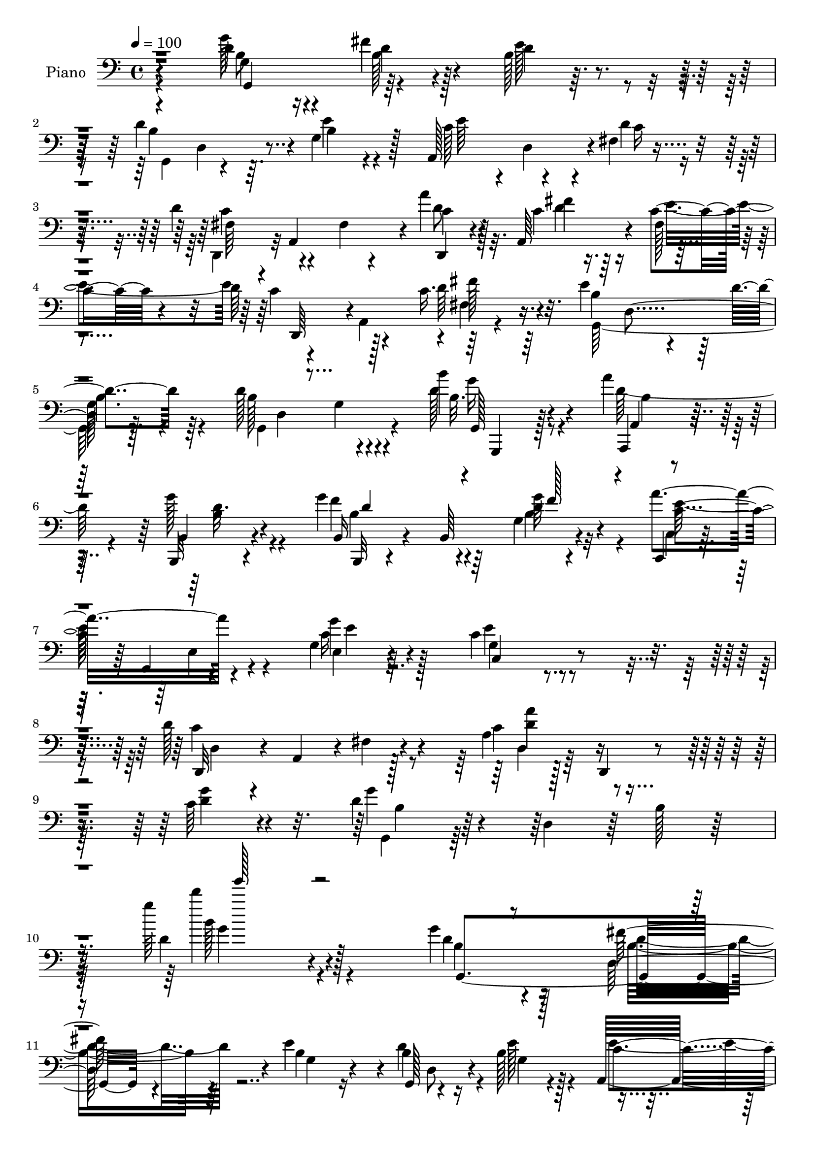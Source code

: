 % Lily was here -- automatically converted by c:/Program Files (x86)/LilyPond/usr/bin/midi2ly.py from mid/192.mid
\version "2.14.0"

\layout {
  \context {
    \Voice
    \remove "Note_heads_engraver"
    \consists "Completion_heads_engraver"
    \remove "Rest_engraver"
    \consists "Completion_rest_engraver"
  }
}

trackAchannelA = {


  \key c \major
    
  \time 4/4 
  

  \key c \major
  
  \tempo 4 = 100 
  
  % [MARKER] HD192PN   
  
}

trackA = <<
  \context Voice = voiceA \trackAchannelA
>>


trackBchannelA = {
  
  \set Staff.instrumentName = "Piano"
  
}

trackBchannelB = \relative c {
  r4*190/96 d'4*50/96 r4*22/96 fis4*35/96 r4*25/96 b,128*7 r4*49/96 d4*133/96 
  r4*2/96 g,4*49/96 r128*7 a,128*43 r4*1/96 fis'4*10/96 r4*64/96 d'4*82/96 
  r4*52/96 fis,4*13/96 r4*61/96 a'4*44/96 r128*7 a,,64*9 r4*7/96 c'4*25/96 
  r4*43/96 d64*15 r4*35/96 c16. r16. e4*128/96 r64 d4*19/96 r64*9 d128*49 
  r4*62/96 b'4*19/96 r4*47/96 a4*35/96 r128*9 b,,,32 r4*61/96 g'''4*94/96 
  r64*9 g,4*10/96 r4*65/96 a'4*82/96 r4*59/96 g,4*14/96 r64*13 c4*143/96 
  r4*94/96 d128*57 r4*52/96 a4*22/96 r128*21 d,,4*11/96 r4*76/96 c''64*5 
  r4*64/96 d4*55/96 r4*31/96 d,4*86/96 r64 b'128*9 r128*23 g''64*23 
  r128*49 g,4*37/96 r4*32/96 fis128*13 r4*26/96 e4*67/96 r4*2/96 g,,128*29 
  r4*46/96 b'128*11 r128*11 a,32*9 r16 d'4*25/96 r4*41/96 d64*15 
  r4*44/96 fis,32 r4*58/96 c'128*15 r128*7 a,4*125/96 r128 d'4*98/96 
  r4*31/96 fis,4*10/96 r4*62/96 g,32*9 r16 d''32. r4*52/96 d4*139/96 
  r4*65/96 a4*47/96 r16 a4*32/96 r4*32/96 a4*20/96 r64 fis,4*11/96 
  r4*29/96 e''128*33 r4*1/96 g,4*25/96 r4*8/96 b4*40/96 r4*22/96 dis,,4*20/96 
  r4*47/96 g'4*23/96 r64*7 a4*22/96 r4*49/96 g'128*47 r64*5 e128*5 
  r4*23/96 cis4*46/96 r4*22/96 fis,4*19/96 r4*38/96 e32 r128*21 a'4*47/96 
  r4*28/96 a,,4*65/96 r4*67/96 a,4*14/96 r32*5 a'4*76/96 r4*85/96 fis'128*9 
  r128*21 g128*13 r128*29 d4*19/96 r64*29 g,,4*16/96 r4*64/96 g''128*11 
  r4*34/96 g4*25/96 r4*46/96 d'4*97/96 r4*7/96 g,4*17/96 r32. e'4*23/96 
  r4*8/96 d,4*16/96 r32. a4*131/96 r4*8/96 d'4*16/96 r4*59/96 d,,128*11 
  r4*1/96 a'4*91/96 r64 d'16. r4*32/96 a'4*46/96 r4*23/96 a,4*8/96 
  r4*59/96 c4*17/96 r4*52/96 d4*104/96 r4*37/96 d8 r4*31/96 e4*131/96 
  r4*1/96 d4*16/96 r4*58/96 d4*128/96 r64. g,4*10/96 r4*61/96 b'4*22/96 
  r4*49/96 a128*11 r4*32/96 b,,,4*16/96 r4*62/96 g'''4*91/96 r4*62/96 b,,4*8/96 
  r4*74/96 c,16. r128 g'4*53/96 r128*7 g'4*26/96 r32 c4*31/96 r64. g4*23/96 
  r4*31/96 c128*57 r4*76/96 d4*128/96 r4*20/96 c4*19/96 r4*10/96 d4*28/96 
  r4*13/96 d,4*26/96 r4*50/96 d,64. r64*13 c''4*28/96 r4*67/96 g'4*74/96 
  r4*19/96 b,4*28/96 r4*10/96 d4*293/96 r128*35 g'64*7 r64*5 g,4*20/96 
  r4*52/96 e'4*14/96 r128*17 d4*121/96 r4*29/96 e4*19/96 r4*49/96 a,,,4*136/96 
  r4*8/96 d''16 r4*49/96 d4*89/96 r32*11 a'4*16/96 r4*16/96 a,,,4*35/96 
  r4*2/96 c''64*7 r128*9 e4*31/96 r128*13 c4*101/96 r64*7 c4*26/96 
  r8 g64*11 r4*8/96 b,4*17/96 r4*50/96 d'4*25/96 r4*49/96 d128*51 
  r4*62/96 fis,,,16 r4*8/96 fis'4*19/96 r32 a4*8/96 a'4*32/96 r4*37/96 dis4*16/96 
  r4*53/96 e,,,64*5 r4*8/96 e'4*22/96 r4*8/96 g64. r128*11 e'4*13/96 
  r4*19/96 e4*13/96 r4*58/96 fis'4*19/96 r4*49/96 e4*31/96 r128*13 fis4*31/96 
  r4*47/96 g,64*19 r64*5 e32 r64*11 g,4*40/96 r128*11 <fis'' fis,, >4*26/96 
  r128*13 a,,,4*19/96 r4*53/96 a,32 r4*65/96 a'64. r64*11 g'128*5 
  r128*19 a,4*172/96 r128*23 a''4*257/96 r128*51 g'64*9 r16 d,,4*44/96 
  r16 b'32 r64*11 d'4*167/96 r4*52/96 a,,64*21 r4*23/96 d''128*7 
  r4*53/96 a,,,128*25 r4*1/96 a'32 r4*61/96 fis'4*7/96 r4*74/96 d''4*56/96 
  r128*5 fis,,4*17/96 r4*53/96 c''4*23/96 r128*17 c4*31/96 r64 a,,4*47/96 
  r128*9 fis''128*5 
  | % 42
  r4*20/96 fis'4*16/96 r4*62/96 e4*67/96 r4*7/96 b,32. r32 d4*20/96 
  r4*16/96 d'128*11 r128*15 d4*59/96 r128*5 b,64*5 r128 b'4*25/96 
  r32 d4*22/96 r4*13/96 d4*16/96 r4*17/96 g,,,4*20/96 r4*55/96 a32. 
  r64*9 g'4*16/96 r4*61/96 g4*38/96 r4*1/96 f4*83/96 r4*32/96 g'128*5 
  r64*5 g,,4*10/96 r128*9 c,16. r128 g'4*38/96 r4*4/96 e'4*13/96 
  r4*20/96 g'4*22/96 r128*7 g4*14/96 r16. c,128*69 r4*106/96 c'4*46/96 
  r4*35/96 fis,,32 r128*7 fis'128*9 r4*11/96 c'4*17/96 r4*20/96 d128*5 
  r4*26/96 d,,4*185/96 r4*89/96 g''4*139/96 r4*41/96 g,16. r4*7/96 b128*17 
  r4*19/96 g'32 r4*260/96 g,16. r4*38/96 d128*15 r4*23/96 e4*73/96 
  r4*2/96 d4*91/96 r64. b4*20/96 r4*22/96 b4*16/96 r4*56/96 a,64*21 
  r32. c'4*17/96 r4*59/96 d,,4*32/96 r128 a'128*33 r4*5/96 d'4*50/96 
  r4*22/96 d,,4*13/96 r128*19 c''128*5 r4*56/96 c4*17/96 r64*9 c4*113/96 
  r4*32/96 c4*17/96 r4*65/96 b4*53/96 r32. g4*53/96 r32. <d' b >4*38/96 
  r4*38/96 d4*101/96 r4*5/96 b4*20/96 r4*17/96 d r4*16/96 d,128*11 
  r128 a'64*7 r64*5 a4*25/96 r64. fis128*9 r4*14/96 a4*16/96 r4*55/96 e'4*110/96 
  r4*32/96 b4*49/96 r4*19/96 fis'16. r4*35/96 g,4*23/96 r128*15 a128*9 
  r4*50/96 g'4*134/96 r4*4/96 b,64*5 r4*5/96 e4*14/96 r4*29/96 cis4*50/96 
  r4*25/96 fis128*19 r32 g4*70/96 r128 a4*59/96 r128*9 a,64. r4*56/96 fis'16 
  r128*19 a,,,4*25/96 r4*55/96 d''4*35/96 r4*49/96 a4*34/96 r32*5 a4*55/96 
  r64*7 b64*5 r32*7 a4*43/96 r4*128/96 g'64*7 g,,64. r4*29/96 g'4*19/96 
  r4*8/96 d r4*35/96 g4*13/96 r4*22/96 d32. r4*22/96 d'4*104/96 
  r4*2/96 b4*14/96 r4*22/96 e4*16/96 r4*17/96 d,64*5 r4*10/96 e'4*100/96 
  r4*46/96 d4*16/96 r32*5 a,,64. r128*9 a'4*8/96 r4*26/96 d64. 
  r4*26/96 fis4*25/96 r4*10/96 c'4*35/96 d64. r4*32/96 a'64*5 r4*41/96 fis4*22/96 
  r4*52/96 c128*5 r4*59/96 d,,64*5 r4*5/96 a'4*85/96 r4*23/96 c'4*14/96 
  r4*19/96 d,4*34/96 r4*7/96 b'4*76/96 d,8. r4*2/96 b'4*14/96 r64*11 d4*113/96 
  r64*5 d4*22/96 r4*14/96 g32. r128*7 g,,,128*5 r4*59/96 a'''4*38/96 
  r4*32/96 b,,4*13/96 r4*62/96 b,128*11 r128 b'4*13/96 r128*9 g'64. 
  r128*9 b4*20/96 r4*17/96 g'64*5 r4*50/96 a4*38/96 r4*1/96 g,,4*41/96 
  e'4*11/96 r4*19/96 c'4*22/96 r4*20/96 c4*38/96 r64*9 c32*13 r4*83/96 d128*29 
  r128*9 c4*25/96 r64. d4*52/96 r4*22/96 d,32. r128*21 d,4*8/96 
  r4*74/96 g''4*29/96 r64*11 g4*74/96 r4*16/96 b,4*41/96 r4*41/96 g'4*217/96 
  r128*33 g'4*40/96 r4*32/96 fis128*15 r128*9 b,,32 r4*23/96 g'4*22/96 
  r4*17/96 g,,4*28/96 r4*38/96 d'4*95/96 r4*56/96 e''4*77/96 r4*32/96 e4*20/96 
  r4*16/96 d4*28/96 r32 fis,4*23/96 r4*10/96 d'4*61/96 r4*13/96 a,,128*25 
  c''128*7 r32 d4*32/96 r4*7/96 a'16. r4*38/96 fis4*68/96 r4*2/96 e64*5 
  r128 a,4*28/96 r4*13/96 d4*67/96 r4*5/96 c4*22/96 r128*5 d4*59/96 
  r4*11/96 fis,128*11 r4*11/96 g,,128*19 r4*20/96 d'4. r4*2/96 d''4*107/96 
  r4*2/96 g,4*25/96 r4*13/96 b128*11 r4*2/96 d4*10/96 r16 fis,,,4*40/96 
  r4*37/96 a'4*43/96 r64*5 dis'4*62/96 r4*13/96 e4*107/96 r4*2/96 b,4*37/96 
  r4*1/96 e4*16/96 r4*61/96 fis'4*28/96 r4*44/96 e4*29/96 r128*15 b,,,4*13/96 
  r4*65/96 g'''128*43 r4*23/96 e4*13/96 r32. g4*11/96 r4*34/96 g,16 
  r4*52/96 fis4*20/96 r4*55/96 a,32. r4*55/96 a,4*11/96 r4*74/96 g''4*16/96 
  r128*19 g32 r128*23 a,64*13 e'64 r4*76/96 g4*14/96 r4*73/96 d,4*13/96 
  r4*88/96 g''4*40/96 r4*80/96 a128*15 r4*136/96 g'4*47/96 r4*34/96 fis4*47/96 
  r128*9 e64*5 r4*5/96 g,4*28/96 r4*14/96 g,,128*11 r128 d'32*7 
  r4*28/96 e''4*37/96 r4*37/96 e4*41/96 r128*11 c16 r4*11/96 e64*7 
  r128*11 fis,4*11/96 r4*23/96 d'4*50/96 r4*23/96 a,,4*29/96 r4*7/96 c''4*32/96 
  r4*4/96 d4*23/96 r64. fis4*10/96 r4*35/96 d,,4*109/96 r4*7/96 c''128*5 
  r128*7 e4*70/96 r64 d,,,64*5 r4*4/96 a'4*40/96 r128 fis'4*11/96 
  r4*19/96 fis'4*20/96 r128*7 fis'4*22/96 r4*22/96 fis,4*16/96 
  r4*20/96 g,,4*37/96 r4*5/96 e''4*14/96 r4*20/96 g32. r4*20/96 b128*5 
  r4*19/96 d4*23/96 r64. d,4*25/96 r4*14/96 g,,16. r4*5/96 d'32*7 
  r4*32/96 d''32 r16 g4*20/96 r128*5 g,,,4*17/96 r4*68/96 a4*16/96 
  r4*59/96 g'4*16/96 r64*9 b,4*49/96 r16. g'4*76/96 r4*5/96 g''16 
  r128*19 a,4*40/96 r4*1/96 g,,4*37/96 r4*5/96 e'16 r4*13/96 g4*298/96 
  r4*106/96 c'4*70/96 r4*14/96 fis,,4*19/96 r32. fis'4*32/96 r64 c'4*17/96 
  r128*7 d4*8/96 r4*29/96 d,,128*29 r128 a'4*104/96 r4*89/96 d'64*17 
  r4*31/96 d,4*74/96 r32 b'64*7 r4*25/96 g''128*5 r4*254/96 g,,4*46/96 
  r4*37/96 fis4*31/96 r128*13 g,4*20/96 r4*58/96 d'4*97/96 r64 b64*5 
  r4*20/96 e4*16/96 r4*59/96 a,,4*119/96 r4*34/96 d'4*17/96 r4*62/96 d,,4*35/96 
  r128 a'4*58/96 r4*14/96 c'4*29/96 r64. d4*32/96 r4*7/96 fis64*7 
  r4*73/96 c4*16/96 r4*56/96 e4*31/96 r4*14/96 fis4*22/96 r4*8/96 d,,64*7 
  r4*2/96 a'128*13 fis'4*14/96 r4*23/96 c'128*5 r4*25/96 fis64*5 
  r32 g4*11/96 fis4*22/96 r4*2/96 e4*139/96 r128*5 d4*8/96 r4*70/96 d64*17 
  r64. g,4*20/96 r32. b4*22/96 r4*11/96 d4*32/96 r64. dis8. r4*8/96 cis4*40/96 
  r128*13 dis4*34/96 r4*5/96 cis4*16/96 r32. g4*29/96 r128*5 e4*25/96 
  r64. g4*10/96 r4*40/96 b4*7/96 r4*22/96 e4*31/96 r4*11/96 dis4*19/96 
  r4*10/96 dis,,4*13/96 r64*11 e''128*21 r4*8/96 a,128*5 r4*67/96 g4*22/96 
  r4*16/96 b,4*35/96 r4*2/96 e4*40/96 r4*40/96 b'4*38/96 r16. cis 
  r4*44/96 a,4*17/96 r4*59/96 cis'128*9 r4*56/96 a,,4*7/96 r64*13 g''4*14/96 
  r64*11 a4*19/96 r4*64/96 a,,4*16/96 r128*21 a'4*29/96 r4*62/96 a,4*17/96 
  r32*7 a''4*52/96 r4*49/96 g128*13 r64*15 c4*61/96 r4*113/96 g,,4*43/96 
  r4*4/96 g'4*10/96 r128*9 d''''64*5 r4*8/96 d,,,4*7/96 r4*31/96 d'''4*25/96 
  r32*5 d,,128*43 r4*26/96 e4*16/96 r4*19/96 d,4*34/96 r64 a4*121/96 
  r4*34/96 d'''4*23/96 r4*61/96 d,,128*19 r4*20/96 fis,16. r4*4/96 d''4*23/96 
  r4*10/96 d,4*52/96 r4*19/96 d,,4*11/96 r4*37/96 d'''4*32/96 c,4*16/96 
  r4*22/96 d'64*7 r128*25 d,,,32. r4*23/96 d'''4*37/96 r4*1/96 d'64*5 
  r64. d,64*7 r4*1/96 c,128*9 r4*58/96 e64*23 r4*14/96 d4*17/96 
  r4*64/96 d128*35 r4*11/96 b4*29/96 r4*10/96 d16 r32 g4*20/96 
  r4*25/96 g4*34/96 r4*47/96 a4*37/96 r4*37/96 b,,32 r4*70/96 b,,4*11/96 
  r4*73/96 b''128*37 r4*65/96 c,,4*8/96 r128*25 <e'' c >4*11/96 
  r8. g'4*20/96 r4*76/96 c,,,4*14/96 r128*31 c''4*17/96 r4*118/96 c'4*11/96 
  r4*157/96 d,,,,32 r4*82/96 d'4*17/96 r4*74/96 fis'4*16/96 r64*13 a'4*115/96 
  r4*92/96 g4*46/96 r4*80/96 g,4*14/96 r4*110/96 g128*5 r64*19 d'''128*17 
  r128*47 g4*248/96 
}

trackBchannelBvoiceB = \relative c {
  r4*190/96 g''128*17 r4*22/96 d4*32/96 r4*28/96 d4*10/96 r32*5 b4*127/96 
  r64. b4*20/96 r4*50/96 c128*19 r4*4/96 d,4*62/96 r4*8/96 d'4*31/96 
  r4*41/96 fis,64*7 r4*22/96 a,4*139/96 r4*5/96 c'4*43/96 r4*22/96 c4*25/96 
  r16. fis,128*5 r4*53/96 c'4*74/96 r128*17 d64*9 r32. b4*95/96 
  r4*40/96 
  | % 5
  b4*14/96 r4*58/96 b128*49 r4*61/96 d128*9 r4*40/96 a,,4*17/96 
  r4*44/96 b'4*13/96 r4*61/96 b16 r4*47/96 b64*15 r4*62/96 c,4*17/96 
  r64*9 g'4*8/96 r4*62/96 g''4*19/96 r4*74/96 g,4*142/96 r4*94/96 d,32*5 
  r4*13/96 a'4*67/96 r4*4/96 fis'4*14/96 r4*65/96 c'4*89/96 r4*83/96 <d g >4*26/96 
  r4*68/96 g4*83/96 r128*65 d4*130/96 r4*151/96 d4*44/96 r16 d,64*9 
  r4*14/96 b'4*44/96 r4*22/96 b4*110/96 r16 e128*9 r4*40/96 c4*71/96 
  r32*5 c4*19/96 r4*47/96 c8. r4*131/96 a'4*46/96 
  | % 13
  r128*7 c,16 r4*37/96 c4*49/96 r4*19/96 c128*25 r4*52/96 c4*38/96 
  r4*37/96 b4*89/96 r4*41/96 b4*25/96 r4*44/96 g,4*145/96 r4*61/96 dis''4*64/96 
  r4*8/96 cis128*15 r4*17/96 dis4*55/96 r4*11/96 g,128*13 r64*5 e4*43/96 
  r128*17 e'4*29/96 r4*2/96 fis16. r4*32/96 e128*17 r4*13/96 fis4*23/96 
  r4*49/96 g,32. r4*17/96 b,4*34/96 r128 e4*25/96 r4*5/96 g64. 
  r4*26/96 b4*35/96 r4*37/96 e4*49/96 r32. fis4*41/96 r32. g4*70/96 
  r4*4/96 a,,,4*14/96 r4*122/96 fis'''4*28/96 r128*15 fis4*59/96 
  r4*85/96 g,4*23/96 r4*65/96 d'4*265/96 r4*145/96 g4*53/96 r128*9 fis4*34/96 
  r4*34/96 b,16 r4*46/96 g4*16/96 r4*22/96 d4*47/96 r4*56/96 g64. 
  r4*56/96 e'4*76/96 r4*62/96 c64. r4*64/96 d4*58/96 r32 fis,4*19/96 
  r64. c'4*25/96 r4*41/96 fis4*40/96 r64*11 c4*23/96 r4*43/96 e128*23 
  c r4*8/96 a4*11/96 r4*53/96 c4*28/96 r4*50/96 g,32*11 r4*1/96 g'4*17/96 
  r128*19 g,32*9 r4*100/96 g,128*5 r4*56/96 a128*7 r128*15 b'32 
  r4*65/96 b,64. r4*64/96 g''4*74/96 r4*5/96 g'4*34/96 r8 a4*43/96 
  r4*38/96 e,32. r4*52/96 g'128*17 r128*15 c,,4*175/96 r4*71/96 fis4*38/96 
  r128*13 a,64*7 r128*33 a''4*76/96 r128*29 g4*25/96 r4*70/96 g,,4*41/96 
  r64 d'4*37/96 r4*89/96 g'4*242/96 r4*115/96 g,,128*11 r4*2/96 d'4*28/96 
  r64. fis''64*5 r4*40/96 g,32. r8 g,,4*34/96 r128 d'64*13 r128*35 e''4*91/96 
  r4*52/96 c4*14/96 r4*58/96 c128*29 r4*133/96 d,,,4*31/96 r128*13 fis'''4*40/96 
  r4*29/96 c32. r4*52/96 d4*116/96 r4*28/96 fis32. r64*9 e4 r8 g,4*16/96 
  r4*56/96 g,,128*11 r4*2/96 d'4*101/96 r64 g'4*14/96 r4*59/96 dis'4*52/96 
  r32. cis4*50/96 r4*20/96 fis,4*13/96 r4*55/96 g4*65/96 r64*13 e'128*7 
  r128*17 dis,,,128*5 r4*52/96 g''32. r64*9 b,,4*19/96 r128*19 e,4*35/96 
  r128 e'4*14/96 r128*7 g4*94/96 r4*55/96 a,4*56/96 r4*17/96 a''4*23/96 
  r4*43/96 g'4*26/96 r128*15 a,,,4*16/96 r32*5 g'4*16/96 r4*59/96 fis''64*5 
  r4*46/96 fis128*23 r4*79/96 g,,32 r64*13 d,4*40/96 r4*56/96 a'4*14/96 
  | % 38
  r4*112/96 c'128*5 r4*173/96 g,,4*37/96 r4*4/96 g'4*7/96 r64*5 fis'''64*7 
  r128*9 g,4*16/96 r4*61/96 g,,4*32/96 r4*4/96 d'64*13 r4*31/96 g'128*5 
  r4*59/96 e'128*27 r4*68/96 c4*14/96 r32*5 c4*157/96 r4*73/96 d,,,128*11 
  r4*1/96 a'128*11 r128 c''4*25/96 r128*15 e4*74/96 r4*1/96 d4*32/96 
  r4*41/96 fis,,4*14/96 r4*58/96 d''4*20/96 r32*5 g,,,4*28/96 r4*4/96 d'4*115/96 
  r4*70/96 d'4*28/96 r4*8/96 d,64*15 r4*52/96 g''128*7 r128*5 g,,4*16/96 
  r4*59/96 a'4*25/96 r4*47/96 b,,32 r4*64/96 b128*43 r4*23/96 g'''32. 
  r4*64/96 a,128*15 r4*112/96 c4*17/96 r4*83/96 e128*55 r4*98/96 d4*113/96 
  r4*121/96 a'4*50/96 r4*32/96 a,,128*19 r128*9 g'128*11 r8. g,,4*41/96 
  r64. d'128*13 r4*8/96 b'4*32/96 r4*8/96 d4*55/96 r4*100/96 g''4*16/96 
  r64*43 d,,128*19 r4*16/96 fis128*13 r64*5 b,8 r4*26/96 g,4*134/96 
  r4*8/96 e''4*19/96 r64*9 c4*64/96 r4*11/96 fis,4*22/96 r4*46/96 d'4*16/96 
  r4*59/96 d4*74/96 r64*5 c r4*41/96 fis4*44/96 r4*62/96 a,4*17/96 
  r4*55/96 g4*22/96 r8 d'64*29 r4*53/96 e4*110/96 r128*37 b4*52/96 
  r32. g32*5 r4*80/96 dis'128*21 r4*11/96 cis4*43/96 r4*29/96 dis4*40/96 
  r4*32/96 g,64*7 r4*32/96 e4*61/96 r4*38/96 e'16 r4*13/96 <a, dis, >128*9 
  r4*44/96 e4*10/96 r128*19 fis'4*28/96 r4*50/96 g,4*22/96 r4*17/96 
  | % 55
  b,4*31/96 r128 e4*31/96 r4*112/96 a4*23/96 r4*52/96 cis4*43/96 
  r4*26/96 cis4*17/96 r4*19/96 e,4*22/96 r4*17/96 cis'4*65/96 r4*85/96 a4*19/96 
  r4*62/96 a,4*38/96 r4*43/96 b'4*17/96 r4*65/96 g4*20/96 r4*74/96 d'128*89 
  r4*115/96 d4*43/96 r4*37/96 d16. r4*35/96 e4*14/96 r4*59/96 g,,16*5 
  r4 c'4*71/96 r128*25 c32 r4*65/96 c4*85/96 r128*43 d,,64*7 r4*31/96 c''128*7 
  r4*53/96 e4*16/96 r4*58/96 c4*29/96 r64*7 fis,4*32/96 r4*38/96 d'128*9 
  r4*47/96 g,,4*154/96 r4*77/96 b'4*56/96 r4*17/96 g4*47/96 r4*61/96 d'64. 
  r4*29/96 b32. r4*55/96 c128*11 r16. d128*5 r4*61/96 g4*106/96 
  r4*43/96 f4*34/96 r4*46/96 c r4*106/96 g'4*34/96 r4*58/96 c,,4*158/96 
  r128*27 c'4*52/96 r4*31/96 fis,4*23/96 r4*76/96 fis'4*110/96 
  r128*31 c4*25/96 r4*71/96 d4*50/96 r128*25 d32*23 r4*89/96 g,,4*67/96 
  r4*5/96 d'4*140/96 r4*2/96 d''4*167/96 r128*17 a,,4*95/96 r4*124/96 d,4*43/96 
  r4*32/96 d'''4*28/96 r4*10/96 fis,4*20/96 r128*5 fis, r32*5 d4*152/96 
  r4*68/96 d,4*40/96 r4*103/96 fis'''4*20/96 r4*56/96 e4*104/96 
  r64 g,128*7 r4*16/96 d'128*11 r4*5/96 g,16 r4*14/96 g,,128*11 
  r4*2/96 d'64*15 r4*92/96 dis''4*68/96 r4*7/96 a128*5 r16 b,32 
  r4*25/96 dis4*5/96 r4*67/96 g32*7 r128*21 g32. r32*5 dis,,4*17/96 
  r64*9 e'4*14/96 r4*59/96 fis''4*32/96 r4*47/96 e,,,4*34/96 r4*5/96 e'4*19/96 
  r32. g128*31 r4*59/96 a,4*37/96 r4*38/96 fis'''4*23/96 
  | % 75
  r4*52/96 g,4*25/96 r128*17 a'4*59/96 r16 a,,,4*8/96 r4*64/96 fis'''32. 
  r4*64/96 g,,4*74/96 r4*86/96 a128*5 r8. d,32. r4*83/96 b''4*37/96 
  r4*82/96 c4*65/96 r4*119/96 g,,128*27 d'4*143/96 r64 d''4*166/96 
  r128*5 g,4*13/96 r128*9 a,,64*19 r4*1/96 a'4*7/96 r4*22/96 d'4*17/96 
  r4*61/96 d,,,64*9 r32. a'''4*23/96 r64*21 a'4*56/96 r4*19/96 c,,4*10/96 
  r4*103/96 c'4*17/96 r4*20/96 c4*35/96 r64*19 d,32 r4*68/96 e'4*31/96 
  r4*190/96 d4*77/96 r4*2/96 g,,64*9 r4*59/96 d4*22/96 r128*5 b'''4*22/96 
  r32*5 a128*9 r4*50/96 b,,,4*10/96 r4*71/96 g'''4*109/96 r128 b,,16 
  r4*17/96 g'128*5 r4*65/96 c4*59/96 r32*9 c32. r128*7 c,32. r128*13 e4*22/96 
  r8*5 d'4*71/96 r4*167/96 a'4*85/96 r4*86/96 g,4*20/96 r4*88/96 g'4*91/96 
  r4*5/96 b,,4*34/96 r4*46/96 g'4*35/96 r4*76/96 d'64 r4*263/96 g,,,,4*11/96 
  r4*142/96 e'''4*14/96 r4*62/96 g,,128*45 r4*94/96 e''64*19 r64*7 fis,4*13/96 
  r64*11 d'128*17 r4*23/96 fis,4*40/96 r4*106/96 d4*100/96 r128*17 c'4*23/96 
  r128*13 e4*13/96 r4*2/96 c8. r4*86/96 c4*22/96 r4*56/96 g,4*136/96 
  r32. b'32 r4*68/96 b4*19/96 r32 g,4*113/96 r4*77/96 a'4*44/96 
  r4*34/96 a4*41/96 r128*13 a4*28/96 r4*23/96 dis4*17/96 r4*5/96 e128*39 
  r4*40/96 g,4*10/96 r4*47/96 e'128*5 r4*79/96 b4*35/96 r16. fis'128*7 
  r32*5 b,16 r4*86/96 g4*11/96 r4*67/96 e'4*14/96 r4*26/96 e4*49/96 
  r4*31/96 fis4*65/96 r32 g4*26/96 r4*56/96 a,,4*14/96 r4*73/96 a4*107/96 
  r4*55/96 a4*23/96 r4*148/96 cis'4*34/96 r4*65/96 d4*292/96 r4*115/96 g4*56/96 
  r64*5 d4*58/96 r4*22/96 g,4*14/96 r4*64/96 g,32*11 r4*25/96 d''''4*28/96 
  r4*47/96 e,,4*70/96 r64 fis,4*34/96 r128 c'4*17/96 r4*25/96 c4*10/96 
  r4*71/96 c8 r64*5 d''128*9 r64 c,,4*23/96 r4*19/96 d''4*22/96 
  r64. fis,,8. r128*15 d''64*5 r4*43/96 c,,4*29/96 r4*53/96 d,32. 
  r128*21 fis128*5 r4*58/96 d'''128*9 r4*65/96 g,,,,128*49 r4*5/96 d''''4*28/96 
  r4*53/96 b,,4*56/96 r4*22/96 d''4*31/96 r4*14/96 d,4*23/96 r4*13/96 d'4*11/96 
  r4*22/96 d,,128*5 r4*29/96 g,,,4*17/96 r4*64/96 a'4*22/96 r128*17 b,4*25/96 
  r4*59/96 b32. r4*152/96 g''32 r4*76/96 c,,4*11/96 r4*155/96 g''128*7 
  r128*25 g32. r64*15 e'4*14/96 r16*5 c4*13/96 r4*155/96 c4*203/96 
  r4*77/96 a4*8/96 r4*86/96 d,,4*13/96 r4*101/96 d''4*55/96 r128*23 g128*13 
  r4*86/96 g4*23/96 r4*106/96 g4*25/96 r16*7 g'4*194/96 
}

trackBchannelBvoiceC = \relative c {
  \voiceFour
  r4*191/96 b'8 r16 b128*11 r128*9 e128*13 r4*32/96 g,,4*103/96 
  r4*32/96 e''4*28/96 r4*43/96 e64*15 r4*41/96 c16 r4*47/96 d,,4*52/96 
  r32*13 d''8 r32. d4*32/96 r64*5 e4*68/96 r4*58/96 a,,4*65/96 
  r4*1/96 fis'4*11/96 r4*61/96 g,128*45 r8. g4*152/96 r4*56/96 b'32. 
  r8 d64*7 r4*19/96 g128*7 r4*53/96 f4*92/96 r4*58/96 b,4*14/96 
  r32*5 c,4*16/96 r4*58/96 e4*10/96 r4*56/96 c'16 r128*23 e4*154/96 
  r4*82/96 c4*155/96 r128*23 d,4*32/96 r64*39 g,4*35/96 r64*41 d''''4*133/96 
  r4*145/96 b,,4*43/96 r128*9 b16. r64*5 g4*41/96 r16 d'4*127/96 
  r4*8/96 g,4*37/96 r4*29/96 e'4*115/96 r4*83/96 fis,128*15 r4*19/96 a,4*130/96 
  r4*8/96 d,128*17 r4*17/96 fis''8 r128*5 fis,4*5/96 r4*61/96 d,4*40/96 
  r4*17/96 a'4*62/96 r4*7/96 d'64*7 r4*35/96 e4*122/96 r4*7/96 g,4*29/96 
  r4*40/96 b128*39 r32. g4*20/96 r4*55/96 fis,4*97/96 r4*34/96 b'4*13/96 
  r128*17 e,,4*113/96 r4*82/96 
  | % 16
  a'4*32/96 r16. b4*28/96 r4*37/96 b4*38/96 r4*32/96 b4*25/96 
  r4*185/96 <g a, >4*43/96 r16 cis4*34/96 r4*25/96 cis128*7 r4*52/96 cis4*53/96 
  r32*7 a32. r64*9 a4*64/96 r128*27 e'128*5 r8. d,,4*287/96 r4*124/96 g'4*50/96 
  r4*29/96 d'4*40/96 r4*29/96 e4*22/96 r4*47/96 g,,4*103/96 r4*38/96 d''128*5 
  r128*17 c128*25 r4*64/96 fis,4*7/96 r64*11 fis128*7 r128*59 d,4*20/96 
  r128*17 fis''4*40/96 r4*26/96 g,4*17/96 r4*53/96 d4*145/96 r4*73/96 b'4*82/96 
  r4*52/96 b4*11/96 r4*61/96 b128*37 r4*97/96 b4*23/96 r4*49/96 a4*22/96 
  r4*43/96 g'4*23/96 r64*9 f4*89/96 r4*64/96 b,4*14/96 r4*68/96 c4*49/96 
  r64*33 e4*169/96 r4*76/96 d,,4*71/96 r4*41/96 fis'4*16/96 r64*15 c'4*77/96 
  r128*29 d4*20/96 r128*25 d4*53/96 
  | % 28
  r4*164/96 b'128*61 r4*131/96 g4*43/96 r4*31/96 b,128*5 r128*39 g'128*23 
  r4*8/96 b,4*20/96 r128*41 c'4*107/96 r4*37/96 fis,128*7 r4*53/96 d,,64*5 
  | % 31
  r64 a'32*11 r4*50/96 c''4*25/96 r128*15 fis,,4*19/96 r4*121/96 d,4*34/96 
  r128 a'4*44/96 r128*21 fis''4*22/96 r4*49/96 g,,128*11 r4*1/96 d'4*122/96 
  r4*61/96 g'4*32/96 r4*37/96 b,4*38/96 r32*9 fis'4*50/96 r4*19/96 fis64*7 
  r4 e'4*56/96 r4*88/96 g,4*8/96 r4*62/96 <b dis,, >4*19/96 r8 e,128*7 
  r128*17 b'4*53/96 r4*23/96 g'64*27 r4*61/96 a,4*29/96 r128*15 a,,4*7/96 
  r4*59/96 e'4*7/96 r64*11 a''4*73/96 r128 e,,64 r64*11 a'32. r128*19 a4*76/96 
  r4*74/96 <e' g, >4*22/96 r4*67/96 d16*11 r4*146/96 g,64*9 r16 g128*15 
  r4*25/96 e'4*19/96 r4*56/96 g,32*5 r4*13/96 b,4*31/96 r4*43/96 e'4*20/96 
  r4*52/96 c4 r4*55/96 fis,4*13/96 r4*59/96 d'64*27 r4*68/96 a'64*7 
  r4*28/96 d,4*41/96 r4*104/96 d,,,4*34/96 r4*113/96 c'''32. r32*5 g 
  r4*80/96 g4*22/96 r4*55/96 g4*41/96 r4*173/96 d'64*5 r128*15 a'4*28/96 
  r4*44/96 g,4*19/96 r4*59/96 g4*53/96 r4*23/96 g,4*34/96 g'128*7 
  r4*101/96 c4*62/96 r4*95/96 g'32. r4*83/96 e,4*152/96 r4*112/96 d128*11 
  r4*5/96 a,4*41/96 r128*51 d''4*62/96 r4*104/96 g4*37/96 r4*68/96 d128*41 
  r128*57 d4*7/96 r4*266/96 b,4*46/96 r64*5 b4*38/96 r64*17 b4*35/96 
  r4*34/96 g4*71/96 r4*74/96 e'32*9 r128*37 fis,4*20/96 r4*49/96 fis8 
  r128*31 a'128*17 r4*20/96 fis128*17 r4*22/96 d,64*15 r4*53/96 d,64. 
  r4*64/96 a''64. r4*71/96 g,4*146/96 r4*74/96 g4*136/96 r4*79/96 fis4*130/96 
  r4*14/96 b'4*7/96 r128*21 b128*25 r4*28/96 g8 r4*59/96 dis,4*16/96 
  r64*9 e''4*38/96 r4*31/96 dis128*13 r128*13 b4*31/96 r128*23 g64. 
  r128*35 e'4*56/96 r4*20/96 a,,128*5 r4*128/96 a32*13 r4*76/96 a'4*28/96 
  r128*45 a,4*28/96 r64*11 fis'64*5 r4*65/96 g4*31/96 r4*83/96 c64*9 
  r16*5 g,,16. r4*43/96 fis'''4*31/96 r4*40/96 b,4*13/96 r4*61/96 g128*5 
  r128*7 d4*80/96 r128*33 a128*37 r4*34/96 fis'4*13/96 r4*64/96 d'64*17 
  r4*112/96 c128*17 r4*170/96 d128*13 r128*21 c4*17/96 r4*23/96 fis4*34/96 
  r4*40/96 e128*49 r4*4/96 g,32 r128*23 g,4*155/96 r4*62/96 b''4*20/96 
  r64*9 d,8 r4*20/96 g4*16/96 r4*62/96 b, r4*86/96 d4*19/96 r4*61/96 e4*47/96 
  r4*199/96 g,4*149/96 r4*88/96 fis4*22/96 r128*7 a,128*15 r4*133/96 c'128*19 
  r4*106/96 d4*28/96 r128*23 b64*5 r128*5 d,4*38/96 r4*131/96 b''128*55 
  r4*142/96 g128*9 r4*41/96 g4*25/96 r128*5 e'4*32/96 r128*37 g,4*41/96 
  r4*34/96 e'4*38/96 r4*43/96 fis,,4*31/96 r4*1/96 g'32. r4*17/96 c4*19/96 
  r4*167/96 fis,4*19/96 r4*191/96 a4*23/96 r4*25/96 a,4*13/96 r128*5 a'4*23/96 
  r4*14/96 c,4*13/96 r64*35 d,4*8/96 r4*101/96 g'4*23/96 r128*7 b4*20/96 
  r4*52/96 b,4*11/96 r4*136/96 b4*31/96 r64*19 a'4*38/96 r4*35/96 cis4*59/96 
  r4*89/96 b4 r4*52/96 e4*38/96 r128*13 fis,4*26/96 r128*15 g4*26/96 
  r8 fis16 r64*9 g'4*176/96 r4*53/96 e,4*31/96 r4*44/96 a,,64. 
  r4*65/96 g'''64*5 r8 a,4*79/96 r128*25 a,64. r4*73/96 fis''4*79/96 
  r4*80/96 e4*19/96 r4*68/96 d64*47 r128*55 g,4*26/96 r128*15 g4*29/96 
  r4*11/96 b,32 r4*139/96 b4*37/96 r64*37 c'4*7/96 r4*136/96 fis,4*20/96 
  r4*206/96 c'128*7 r4*16/96 fis4*64/96 r4*85/96 d4*41/96 r4*112/96 c4*13/96 
  r4*400/96 b,16 r4*89/96 g''128*9 r4*55/96 a,4*31/96 r4*46/96 g'4*28/96 
  r64*9 g,8. r4*80/96 d'4*23/96 r4*58/96 <c,,, a'''' >4*38/96 r4*128/96 g''''4*19/96 
  r64*13 g,4*35/96 r4*227/96 d4*34/96 r4*8/96 a,64*7 r4*155/96 a''4*74/96 
  r4 g'128*11 r128*25 g,4*40/96 r4*8/96 d,4*41/96 r64*33 g''4*8/96 
  r128*87 g,,128*19 r128*33 b4*8/96 r64*11 g32 r4*23/96 d128*27 
  r128*37 c'16*5 r4*116/96 c4*40/96 r32*15 c128*11 r4*44/96 fis128*23 
  r128*27 d128*35 r64*9 a64 r4*73/96 b4*109/96 r2 d,4*71/96 r4*83/96 fis,64*29 
  r128*19 b'4*34/96 r4*122/96 b4*29/96 r4*40/96 dis,4*23/96 r4*61/96 e32. 
  r128*17 b'4*20/96 r32*5 g'4*161/96 r4*68/96 a,,4*35/96 r4*46/96 fis'4*28/96 
  r8 e'4*19/96 r4*62/96 a4*80/96 r4*85/96 fis4*25/96 r32*5 fis4*71/96 
  r4*100/96 e128*9 r4*71/96 d,,4*307/96 r4*100/96 d''128*23 r4*19/96 g,4*34/96 
  r128*15 e'128*5 r64*11 b16. r4*4/96 d'16. r4*1/96 d'4*34/96 r4*1/96 b,,4*16/96 
  r4*100/96 c4*77/96 d''64*5 r4*8/96 d,128*15 r4*77/96 d,,,4*32/96 
  r4*4/96 a'4*68/96 r128*39 a''128*13 r4*40/96 fis128*21 r4*11/96 g,4*16/96 
  r4*65/96 d'4*140/96 r128*7 a32 r4*74/96 b4*61/96 r32 g4*70/96 
  r64. 
  | % 102
  b4*11/96 r4*73/96 g,128*53 r4*73/96 d''4*34/96 r4*47/96 c4*32/96 
  r64*7 g'4*22/96 r4*61/96 d128*29 r4*85/96 g4*31/96 r128*19 c,4*83/96 
  r4*82/96 c4*22/96 r4*74/96 c,4*20/96 r128*29 g''4*22/96 r4*113/96 g,4*13/96 
  r4*154/96 d'32*17 r4*77/96 d,4*8/96 r4*200/96 d64 r4*118/96 d'4*38/96 
  r4*86/96 d'4*46/96 r4*83/96 g128*15 r64*25 d4*199/96 
}

trackBchannelBvoiceD = \relative c {
  r4*191/96 g4*80/96 r128*63 d'4*62/96 r4*280/96 c'4*70/96 r4*139/96 d,,4*40/96 
  r4*25/96 fis''4*46/96 r4*83/96 d,,64*7 r4*83/96 fis''128*15 r4*98/96 d,4*64/96 
  r128*45 d4*76/96 r4*70/96 g,128*5 r128*17 a4*16/96 r128*15 b'4*13/96 
  r4*61/96 b,,32 r4*137/96 d''4*22/96 r4*52/96 c4*65/96 r64*13 e,4*10/96 
  r4*80/96 c4*157/96 r4*80/96 d4*44/96 r4*179/96 a''4*82/96 r4*185/96 b,4*38/96 
  r128*81 b'128*35 r4*172/96 g,,4*95/96 r4*179/96 d'8 r4. fis16 
  r4*110/96 d,4*55/96 r128*49 d''64*9 r4*77/96 e4*67/96 r4*130/96 fis128*11 
  r128*33 d,4*59/96 r4*145/96 d4*71/96 r128*55 fis4*19/96 r4*85/96 b128*25 
  r4*119/96 
  | % 16
  b128*15 r16 e,64 r32*5 b,4*10/96 r32*5 e''64*5 r64*41 a,,4*10/96 
  r4*50/96 e''32 r64*45 cis32*5 r4*83/96 cis4*19/96 r128*23 a4*55/96 
  r4*35/96 b4*37/96 r4*89/96 fis4*38/96 r4*157/96 g,4*22/96 r4*58/96 b'4*37/96 
  r64*17 b32*5 r4*7/96 g128*5 r4*190/96 fis4*11/96 r4*133/96 c'128*13 
  r4*160/96 c8 r128*31 d,64 r32*5 fis4*127/96 r128*5 fis'4*35/96 
  r4*106/96 d,64*11 r4*139/96 d4*67/96 r4*76/96 d'4*34/96 r4*38/96 d4*41/96 
  r16 d r64*9 b,32. r4*134/96 d'4*19/96 r4*65/96 e64*7 r32*17 g,4*166/96 
  r64*13 c4*77/96 r128*47 fis4*79/96 r4*181/96 b,128*13 r64*39 d'64*27 
  r4*97/96 b4*46/96 r4*26/96 b4*17/96 r16*5 b4*98/96 r4*119/96 fis128*31 
  r4*124/96 fis4*71/96 r4*2/96 fis,4*29/96 r128*39 a'128*7 r4*49/96 a4*4/96 
  r4*134/96 fis4*91/96 r64*45 b32 r4*61/96 b4*101/96 r4*112/96 a4*52/96 
  r4*157/96 e4*44/96 r4*98/96 b'128*7 r4*49/96 fis4*22/96 r4*46/96 b4*29/96 
  r4*43/96 fis4*23/96 r64*9 b4*149/96 r8. e32*5 r4*80/96 a,128*7 
  r4*53/96 a4*79/96 r128*23 a,4*10/96 r4*65/96 cis'8. r4*79/96 cis4*25/96 
  r128*21 fis,8*5 r4*172/96 b4*56/96 r16 
  | % 39
  b4*41/96 r4*26/96 b4*13/96 r128*21 b4*91/96 r4*8/96 g4*17/96 
  r4*101/96 fis4*70/96 r4*4/96 a,4*22/96 r4*127/96 fis'4*139/96 
  r4*92/96 c'4*41/96 r4*28/96 fis128*17 r64*53 b,4*71/96 r4*74/96 b4*25/96 
  r8 g,,128*9 r4*187/96 b'''4*20/96 r4*55/96 d,4*35/96 r4*37/96 g16 
  r4*53/96 g4*86/96 r128*49 a128*13 r4*118/96 g,,64*45 r4*95/96 d,16. 
  r4*196/96 c'''32*5 r4*107/96 c4*38/96 r64*11 g8. r128*75 d''4*10/96 
  r4*260/96 g,,,4*68/96 r4*179/96 d64*17 r4*113/96 d4*55/96 r4*131/96 c'4*41/96 
  r128*57 c4*43/96 r128*9 d,32 r4*61/96 e'4*71/96 r4. fis4*32/96 
  r4*79/96 d,4*95/96 r4*127/96 d4*91/96 r128*41 d4*17/96 r128*55 e,4*134/96 
  r4*76/96 b''4*40/96 r4*31/96 b4*32/96 r4*38/96 b,,32 r4*65/96 e4*61/96 
  r128*51 a4*31/96 r4*188/96 e'4*109/96 r4*41/96 cis'4*37/96 r128*15 fis32*11 
  r4*31/96 cis64*5 r4*65/96 d,4*119/96 r64*15 fis4*29/96 r4*143/96 g4*44/96 
  r16. b4*32/96 r64*19 b4*44/96 r4*26/96 g4*44/96 r128*43 d4*17/96 
  r4*22/96 fis4*16/96 r64*23 fis4*35/96 r4*400/96 fis4*13/96 r32*29 d'16 
  r4*94/96 d,128*31 r4*92/96 d'64*5 r128*15 a,16 r4*44/96 b'32 
  r4*65/96 d4 r4*56/96 b4*4/96 r4*73/96 c,,4*31/96 r4*215/96 e''128*51 
  r128*29 d,,16. r4*181/96 a'''4*65/96 r128*65 g,,128*13 r32*19 d'''4*16/96 
  r4*565/96 b,32 r4*1607/96 e,,64*5 r4*4/96 e'4*22/96 r4*13/96 g4*59/96 
  r4*20/96 b'32. r4*58/96 b4*41/96 r4*29/96 b4*34/96 r4*41/96 b,,128*7 
  r4*58/96 b''4*173/96 r4*55/96 e4*34/96 r4*40/96 fis,128*5 r32*5 e,4*10/96 
  r4*68/96 a,64. r4. a''4*13/96 r4*70/96 a32*7 r4*76/96 g4*16/96 
  r4*70/96 a4*61/96 r4*40/96 d,,128*15 r4*74/96 fis'16. r4*484/96 g4*22/96 
  r4*617/96 d'64 r4*817/96 b128*7 r128*21 fis,32. r4*56/96 d''4*29/96 
  r4*53/96 d4*112/96 r4*122/96 e4*50/96 r4*116/96 g,4*10/96 r4*86/96 <e' c >4*50/96 
  r128*71 d,,,128*13 r4*199/96 c'''4*97/96 r4*74/96 c4*34/96 r4*73/96 g,,4*43/96 
  r64*41 d''''4*10/96 r4*259/96 b,,4*62/96 r4*169/96 b4*38/96 r4*32/96 g4*50/96 
  r4*190/96 fis4*5/96 r4*365/96 a'16. r4*43/96 d,8 r4*262/96 d32 
  r4*142/96 g,16 r128*171 fis4*8/96 r128*21 e,64*7 r128*61 b''4*52/96 
  r64*17 dis32. r4*62/96 e4*31/96 r4*197/96 g,4*38/96 r4*43/96 cis128*19 
  r4*20/96 e,32 r128*23 a4*85/96 r4*80/96 g4*8/96 r4*77/96 a4*68/96 
  r64*17 g4*31/96 r4*68/96 fis4*29/96 r8. b4*40/96 r64*15 a4*43/96 
  r4*133/96 g4*61/96 r128*9 fis'4*43/96 r16. b,4*13/96 r4*101/96 d,4*68/96 
  r4*17/96 d''4*38/96 r128*35 d,,4*71/96 r4*52/96 fis4*10/96 r8. fis4*20/96 
  r4*19/96 d''16. r4*145/96 c,128*11 r4*46/96 a4*17/96 r4*56/96 e'4*85/96 
  r4*157/96 d,4*14/96 r128*35 d4*113/96 r4*125/96 d4*94/96 r4*104/96 g,128*5 
  r64*11 a,32. r4*55/96 d''16 r4*59/96 g4*92/96 r128*27 f128*9 
  r4*61/96 a8. r4*188/96 c,4*28/96 r4*79/96 c'4*31/96 r4*104/96 c'4*17/96 
  r4*151/96 d,,,,128*5 r4*79/96 d'4*17/96 r4*169/96 c'4*115/96 
  r128*31 c4*49/96 r4*76/96 g,,32 r4*112/96 d''4*8/96 r4*122/96 d''128*7 
  r4*172/96 b'128*81 
}

trackBchannelBvoiceE = \relative c {
  \voiceTwo
  r4*191/96 g'4*83/96 r4*1262/96 g32. r4*187/96 g4*10/96 r4*67/96 g'16 
  r4*43/96 b,4*5/96 r4*55/96 d32. r4*56/96 b4*85/96 r4*64/96 g'64*7 
  r4*32/96 e128*31 r4*53/96 e4*7/96 r32*45 d4*92/96 r4*457/96 g4*116/96 
  r4*230/96 d4*37/96 r4*1732/96 b,4*83/96 r4*149/96 e,4*8/96 r4*56/96 b'4*19/96 
  r4*52/96 e,4*62/96 r4*787/96 d'128*39 r128*33 a'4*38/96 r4*157/96 d4*44/96 
  r4*791/96 d4*49/96 r4*788/96 g,,4*16/96 r4*56/96 a4*16/96 r4*49/96 b'4*17/96 
  r32*5 b4*89/96 r128*21 f'4*35/96 r128*99 e,4*163/96 r4*298/96 a32 
  r64*87 g''4*154/96 r4*562/96 fis,,32*5 r8*13 fis4*13/96 r4*770/96 b'64*9 
  r4*227/96 e,,4*8/96 r4*64/96 b,4*13/96 r4*64/96 e'''4*157/96 
  r4*64/96 cis4*53/96 r4*161/96 cis4*82/96 r4*67/96 cis,4*5/96 
  r128*45 a16 r4*245/96 fis32. r4*106/96 d128*5 r4*280/96 g4*31/96 
  r4*338/96 fis4*65/96 r4*1013/96 b'4*47/96 r4*166/96 b4*22/96 
  r4*55/96 fis,4*17/96 r64*9 d''4*19/96 r4*58/96 d4*107/96 r4*127/96 e8 
  r4*208/96 c4*155/96 r4*110/96 fis,4*26/96 r32*31 d'4*40/96 r4*67/96 b32*9 
  r4*457/96 g,,4*83/96 r128*259 d''4*47/96 r4*163/96 fis,128*5 
  r4*316/96 b4*14/96 r4*568/96 b,4 r4*149/96 e,128*5 r64*9 b''4*35/96 
  r4*43/96 e4*38/96 r4*395/96 e32*5 r4*172/96 cis16. r64*21 e4*31/96 
  r64*11 d,,128*39 r4*94/96 d'4*13/96 r128*57 b'4*28/96 r128*535 b4*44/96 
  r128*23 g,128*5 r32*5 a,4*19/96 r4*125/96 f'''4*101/96 r4*376/96 e,128*47 
  r128*105 d'8. r4*454/96 g'4*17/96 r4*2408/96 dis,,4*22/96 r8 e,4*19/96 
  r128*19 b'''4*55/96 r4*23/96 e4*178/96 r4*50/96 cis16. r4*115/96 cis4*61/96 
  r128*5 cis4*77/96 r128*53 cis32*7 r128*25 cis4*22/96 r4*65/96 fis,4*34/96 
  r4*185/96 d,4*70/96 r4*1912/96 d''4*29/96 r4*55/96 d4*32/96 r4*43/96 g,4*26/96 
  r4*85/96 f,16*5 r4*611/96 fis'16. r128*67 d'4*97/96 r4*74/96 
  | % 86
  d16. r8. b64*15 r4*466/96 d,4*109/96 r4*805/96 d4*32/96 r4*1342/96 fis4*71/96 
  r32*7 b,,4*14/96 r64*11 e,4*65/96 r4*319/96 a4*20/96 r4*64/96 cis'4*85/96 
  r64*13 cis4*28/96 r128*19 cis128*25 r4*95/96 a,128*5 r32*7 d4*146/96 
  r4*85/96 fis64*5 r128*49 b128*21 r4*26/96 b4*35/96 r4*196/96 g4*58/96 
  r4*134/96 d''128*13 r4*80/96 d,4*13/96 r4*289/96 d4*47/96 r4*31/96 d4*35/96 
  r128*13 d,32. r128*21 c'4*112/96 r8 d4*35/96 r4*85/96 d'128*15 
  r4*29/96 b,32. r128*51 d'4*17/96 r4*14/96 g,,4*47/96 r4*112/96 b4*22/96 
  r4*59/96 d4*53/96 r4*20/96 b4*25/96 r4*59/96 g4*35/96 r4*137/96 b4*28/96 
  r32*5 e4*80/96 r4*181/96 e4*28/96 r4*79/96 g,4*14/96 r4*121/96 g''32. 
  r4*149/96 fis,,4*94/96 r64*31 d'4*119/96 r4*214/96 g,,4*17/96 
  r4*107/96 g'''4*46/96 r4*85/96 d,16 r64*29 b'128*67 
}

trackBchannelBvoiceF = \relative c {
  \voiceThree
  r4*1819/96 g,4*11/96 r128*63 d'''4*89/96 r4*61/96 f128*13 r32*107 g''128*35 
  r4*3434/96 c,,,4*59/96 r64*23 b4*50/96 r4*1835/96 d4*86/96 r64*143 d4*79/96 
  r4*1211/96 a128*5 r128*565 e,4*11/96 r8*5 b''4*49/96 r4*964/96 fis32. 
  r4*2653/96 g'128*51 r4*3479/96 b,,4*16/96 r4*1196/96 d,4*61/96 
  r128*623 g''4*26/96 r128*1471 b,64*9 r128*229 cis64 r4*299/96 d4*28/96 
  r64*671 g,,64 r4*3734/96 d'4*22/96 r4*196/96 d''64*5 r4*44/96 d4*40/96 
  r4*857/96 d,,32 r4*62/96 d'''4*26/96 r128*71 fis,,64*5 r4*131/96 d''4*29/96 
  r64. d,4*37/96 r64*53 b4*23/96 r16*9 b,8. r4*100/96 d4*28/96 
  r4*59/96 a128*27 r4*181/96 e64. r4*97/96 e''4*32/96 r4*104/96 e,4*10/96 
  r4*437/96 fis4*112/96 r4*220/96 b,4*25/96 r4*100/96 b4*14/96 
  r128*39 b'16 
}

trackBchannelBvoiceG = \relative c {
  \voiceOne
  r128*13323 e4*11/96 r128*41 e''4*16/96 
}

trackB = <<

  \clef bass
  
  \context Voice = voiceA \trackBchannelA
  \context Voice = voiceB \trackBchannelB
  \context Voice = voiceC \trackBchannelBvoiceB
  \context Voice = voiceD \trackBchannelBvoiceC
  \context Voice = voiceE \trackBchannelBvoiceD
  \context Voice = voiceF \trackBchannelBvoiceE
  \context Voice = voiceG \trackBchannelBvoiceF
  \context Voice = voiceH \trackBchannelBvoiceG
>>


trackC = <<
>>


trackDchannelA = {
  
  \set Staff.instrumentName = "Himno Digital ~192"
  
}

trackD = <<
  \context Voice = voiceA \trackDchannelA
>>


trackEchannelA = {
  
  \set Staff.instrumentName = "Abre mis ojos a la luz"
  
}

trackE = <<
  \context Voice = voiceA \trackEchannelA
>>


\score {
  <<
    \context Staff=trackB \trackA
    \context Staff=trackB \trackB
  >>
  \layout {}
  \midi {}
}
